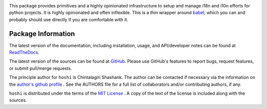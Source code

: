 
.. image:: https://img.shields.io/pypi/v/hoshi.svg?logo=pypi
    :target: https://pypi.org/project/hoshi

.. image:: https://img.shields.io/pypi/pyversions/hoshi.svg?logo=pypi
    :target: https://pypi.org/project/hoshi

.. image:: https://img.shields.io/travis/chintal/hoshi.svg?logo=travis
    :target: https://travis-ci.org/chintal/hoshi

.. image:: https://img.shields.io/coveralls/github/chintal/hoshi.svg?logo=coveralls
    :target: https://coveralls.io/github/chintal/hoshi

.. image:: https://img.shields.io/codacy/grade/86c7707114cc4353bc1c57a6a4ff467f/main
    :target: https://www.codacy.com/app/chintal/hoshi

.. image:: https://img.shields.io/requires/github/chintal/hoshi.svg
    :target: https://requires.io/github/chintal/hoshi/requirements

.. image:: https://img.shields.io/pypi/l/hoshi.svg
    :target: https://www.gnu.org/licenses/gpl-3.0.en.html


.. inclusion-marker-do-not-remove

.. raw:: latex

       \vspace*{\fill}


This package provides primitives and a highly opinionated infrastructure to
setup and manage i18n and i10n efforts for python projects. It is highly
opinionated and often inflexible. This is a thin wrapper around
`babel <http://babel.pocoo.org/en/latest/>`_, which you can and probably
should use directly if you are comfortable with it.


.. raw:: latex

    \clearpage
    \tableofcontents
    \clearpage


Package Information
-------------------

The latest version of the documentation, including installation, usage, and
API/developer notes can be found at
`ReadTheDocs <https://hoshi.readthedocs.io/en/latest/index.html>`_.

The latest version of the sources can be found at
`GitHub <https://github.com/chintal/hoshi>`_. Please use
GitHub's features to report bugs, request features, or submit pull/merge requests.

The principle author for ``hoshi`` is Chintalagiri Shashank. The
author can be contacted if necessary via the information on the
`author's github profile <https://github.com/chintal>`_ . See the AUTHORS file
for a full list of collaborators and/or contributing authors, if any.

``hoshi`` is distributed under the terms of the
`MIT License <https://spdx.org/licenses/MIT.html>`_ .
A copy of the text of the license is included along with the sources.
